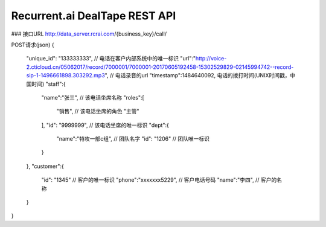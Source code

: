 Recurrent.ai DealTape REST API
====================================

### 接口URL
http://data_server.rcrai.com/{business_key}/call/

POST请求(json)
{
    "unique_id": "133333333",  // 电话在客户内部系统中的唯一标识
    "url":"http://voice-2.cticloud.cn/05062017/record/7000001/7000001-20170605192458-15302529829-02145994742--record-sip-1-1496661898.303292.mp3", // 电话录音的url
    "timestamp":1484640092, 电话的拨打时间(UNIX时间戳，中国时间)
    "staff":{
        "name":"张三", // 该电话坐席名称
        "roles":[
            "销售", // 该电话坐席的角色
            "主管"
        ],
        "id": "9999999", // 该电话坐席的唯一标识
        "dept":{
            "name":"特攻一部c组", // 团队名字
            "id": "1206" // 团队唯一标识
        }
    },
    "customer":{
        "id": "1345" // 客户的唯一标识
        "phone":"xxxxxxx5229",  // 客户电话号码
        "name":"李四",  // 客户的名称
    }
}

